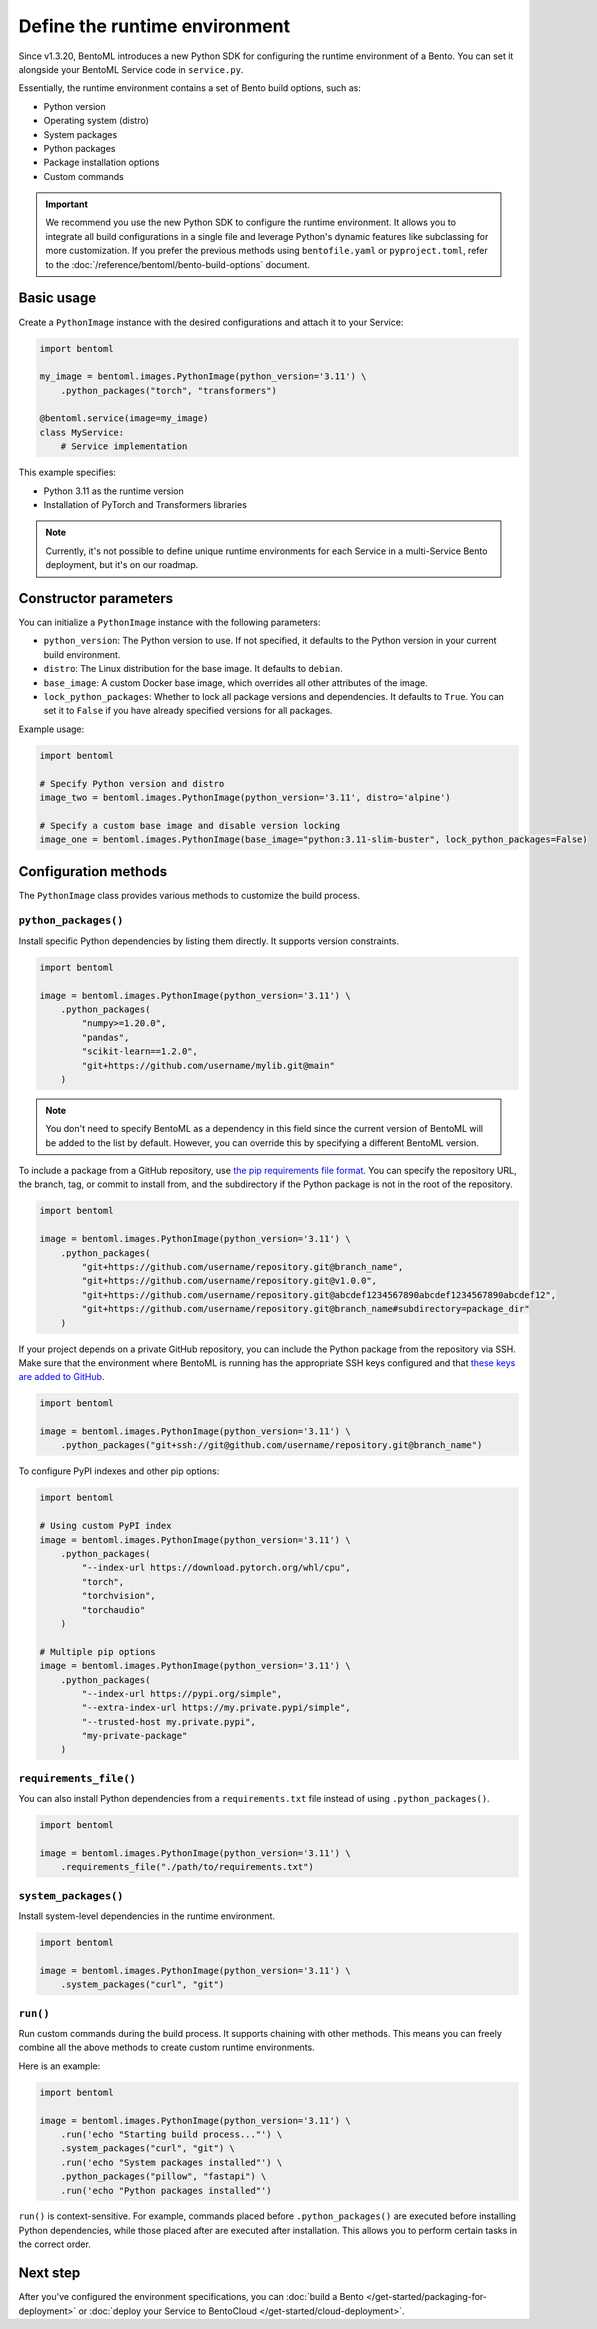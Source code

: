==============================
Define the runtime environment
==============================

Since v1.3.20, BentoML introduces a new Python SDK for configuring the runtime environment of a Bento. You can set it alongside your BentoML Service code in ``service.py``.

Essentially, the runtime environment contains a set of Bento build options, such as:

- Python version
- Operating system (distro)
- System packages
- Python packages
- Package installation options
- Custom commands

.. important::

   We recommend you use the new Python SDK to configure the runtime environment. It allows you to integrate all build configurations in a single file and leverage Python's dynamic features like subclassing for more customization. If you prefer the previous methods using ``bentofile.yaml`` or ``pyproject.toml``, refer to the :doc:`/reference/bentoml/bento-build-options` document.

Basic usage
-----------

Create a ``PythonImage`` instance with the desired configurations and attach it to your Service:

.. code-block:: python

    import bentoml

    my_image = bentoml.images.PythonImage(python_version='3.11') \
        .python_packages("torch", "transformers")

    @bentoml.service(image=my_image)
    class MyService:
        # Service implementation

This example specifies:

- Python 3.11 as the runtime version
- Installation of PyTorch and Transformers libraries

.. note::

   Currently, it's not possible to define unique runtime environments for each Service in a multi-Service Bento deployment, but it's on our roadmap.

Constructor parameters
----------------------

You can initialize a ``PythonImage`` instance with the following parameters:

- ``python_version``: The Python version to use. If not specified, it defaults to the Python version in your current build environment.
- ``distro``: The Linux distribution for the base image. It defaults to ``debian``.
- ``base_image``: A custom Docker base image, which overrides all other attributes of the image.
- ``lock_python_packages``: Whether to lock all package versions and dependencies. It defaults to ``True``. You can set it to ``False`` if you have already specified versions for all packages.

Example usage:

.. code-block:: python

    import bentoml

    # Specify Python version and distro
    image_two = bentoml.images.PythonImage(python_version='3.11', distro='alpine')

    # Specify a custom base image and disable version locking
    image_one = bentoml.images.PythonImage(base_image="python:3.11-slim-buster", lock_python_packages=False)

Configuration methods
---------------------

The ``PythonImage`` class provides various methods to customize the build process.

``python_packages()``
^^^^^^^^^^^^^^^^^^^^^^

Install specific Python dependencies by listing them directly. It supports version constraints.

.. code-block:: python

    import bentoml

    image = bentoml.images.PythonImage(python_version='3.11') \
        .python_packages(
            "numpy>=1.20.0",
            "pandas",
            "scikit-learn==1.2.0",
            "git+https://github.com/username/mylib.git@main"
        )

.. note::

    You don't need to specify BentoML as a dependency in this field since the current version of BentoML will be added to the list by default. However, you can override this by specifying a different BentoML version.

To include a package from a GitHub repository, use `the pip requirements file format <https://pip.pypa.io/en/stable/reference/requirements-file-format/>`_. You can specify the repository URL, the branch, tag, or commit to install from, and the subdirectory if the Python package is not in the root of the repository.

.. code-block:: python

    import bentoml

    image = bentoml.images.PythonImage(python_version='3.11') \
        .python_packages(
            "git+https://github.com/username/repository.git@branch_name",
            "git+https://github.com/username/repository.git@v1.0.0",
            "git+https://github.com/username/repository.git@abcdef1234567890abcdef1234567890abcdef12",
            "git+https://github.com/username/repository.git@branch_name#subdirectory=package_dir"
        )

If your project depends on a private GitHub repository, you can include the Python package from the repository via SSH. Make sure that the environment where BentoML is running has the appropriate SSH keys configured and that `these keys are added to GitHub <https://docs.github.com/en/authentication/connecting-to-github-with-ssh/adding-a-new-ssh-key-to-your-github-account>`_.

.. code-block:: python

    import bentoml

    image = bentoml.images.PythonImage(python_version='3.11') \
        .python_packages("git+ssh://git@github.com/username/repository.git@branch_name")

To configure PyPI indexes and other pip options:

.. code-block:: python

    import bentoml

    # Using custom PyPI index
    image = bentoml.images.PythonImage(python_version='3.11') \
        .python_packages(
            "--index-url https://download.pytorch.org/whl/cpu",
            "torch",
            "torchvision",
            "torchaudio"
        )

    # Multiple pip options
    image = bentoml.images.PythonImage(python_version='3.11') \
        .python_packages(
            "--index-url https://pypi.org/simple",
            "--extra-index-url https://my.private.pypi/simple",
            "--trusted-host my.private.pypi",
            "my-private-package"
        )

``requirements_file()``
^^^^^^^^^^^^^^^^^^^^^^^^

You can also install Python dependencies from a ``requirements.txt`` file instead of using ``.python_packages()``.

.. code-block:: python

    import bentoml

    image = bentoml.images.PythonImage(python_version='3.11') \
        .requirements_file("./path/to/requirements.txt")

``system_packages()``
^^^^^^^^^^^^^^^^^^^^^^

Install system-level dependencies in the runtime environment.

.. code-block:: python

    import bentoml

    image = bentoml.images.PythonImage(python_version='3.11') \
        .system_packages("curl", "git")

``run()``
^^^^^^^^^^

Run custom commands during the build process. It supports chaining with other methods. This means you can freely combine all the above methods to create custom runtime environments.

Here is an example:

.. code-block:: python

    import bentoml

    image = bentoml.images.PythonImage(python_version='3.11') \
        .run('echo "Starting build process..."') \
        .system_packages("curl", "git") \
        .run('echo "System packages installed"') \
        .python_packages("pillow", "fastapi") \
        .run('echo "Python packages installed"')

``run()`` is context-sensitive. For example, commands placed before ``.python_packages()`` are executed before installing Python dependencies, while those placed after are executed after installation. This allows you to perform certain tasks in the correct order.

Next step
---------

After you've configured the environment specifications, you can :doc:`build a Bento </get-started/packaging-for-deployment>` or :doc:`deploy your Service to BentoCloud </get-started/cloud-deployment>`.
